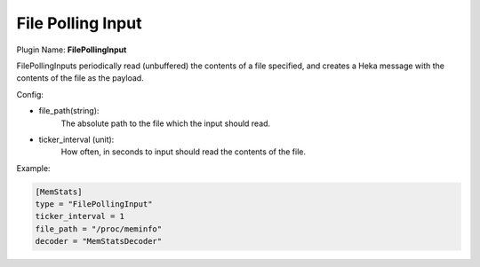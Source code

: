 .. _config_file_polling_input:

File Polling Input
==================

.. versionadded:: 0.7

Plugin Name: **FilePollingInput**

FilePollingInputs periodically read (unbuffered) the contents of a file
specified, and creates a Heka message with the contents of the file as the
payload.

Config:

- file_path(string):
    The absolute path to the file which the input should read.

- ticker_interval (unit):
    How often, in seconds to input should read the contents of the file.

Example:

.. code-block:: ini

    [MemStats]
    type = "FilePollingInput"
    ticker_interval = 1
    file_path = "/proc/meminfo"
    decoder = "MemStatsDecoder"

